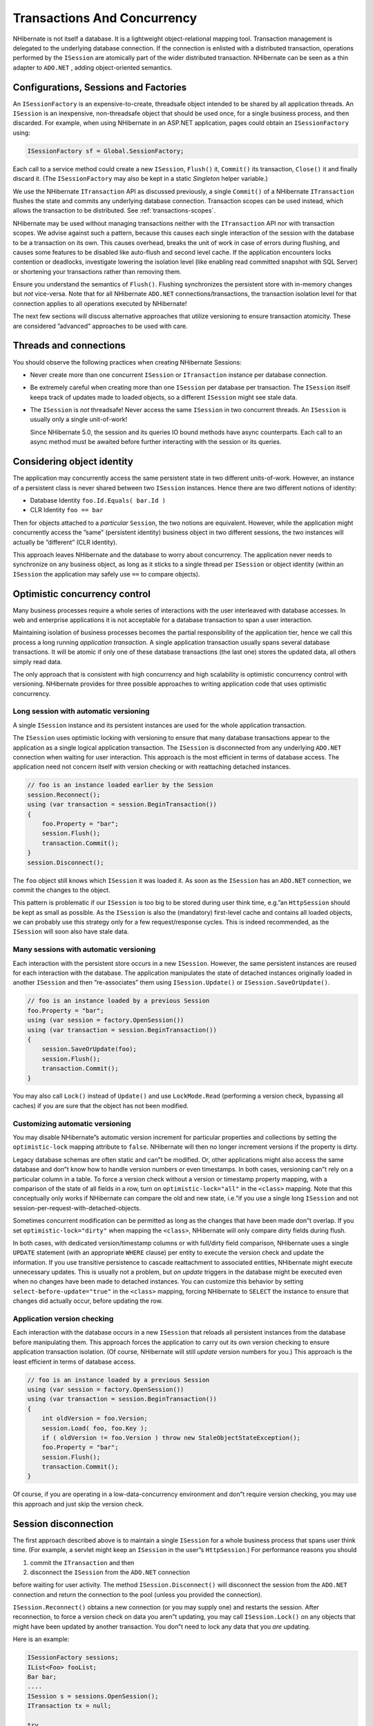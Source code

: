 ****************************
Transactions And Concurrency
****************************

NHibernate is not itself a database. It is a lightweight object-relational
mapping tool. Transaction management is delegated to the underlying database
connection. If the connection is enlisted with a distributed transaction,
operations performed by the ``ISession`` are atomically part of the wider
distributed transaction. NHibernate can be seen as a thin adapter to ``ADO.NET`` ,
adding object-oriented semantics.

Configurations, Sessions and Factories
=======================================

An ``ISessionFactory`` is an expensive-to-create, threadsafe object intended to
be shared by all application threads. An ``ISession`` is an inexpensive,
non-threadsafe object that should be used once, for a single business process,
and then discarded. For example, when using NHibernate in an ASP.NET
application, pages could obtain an ``ISessionFactory`` using:

.. code:: csharp

  ISessionFactory sf = Global.SessionFactory;

Each call to a service method could create a new ``ISession``, ``Flush()`` it,
``Commit()`` its transaction, ``Close()`` it and finally discard it. (The
``ISessionFactory`` may also be kept in a static *Singleton* helper variable.)

We use the NHibernate ``ITransaction`` API as discussed previously, a single
``Commit()`` of a NHibernate ``ITransaction`` flushes the state and commits any
underlying database connection. Transaction scopes can be used instead, which
allows the transaction to be distributed. See :ref:`transactions-scopes`.

NHibernate may be used without managing transactions neither with the
``ITransaction`` API nor with transaction scopes. We advise against such a
pattern, because this causes each single interaction of the session with the
database to be a transaction on its own. This causes overhead, breaks the unit
of work in case of errors during flushing, and causes some features to be
disabled like auto-flush and second level cache. If the application encounters
locks contention or deadlocks, investigate lowering the isolation level (like
enabling read committed snapshot with SQL Server) or shortening your
transactions rather than removing them.

Ensure you understand the semantics of ``Flush()``. Flushing synchronizes the
persistent store with in-memory changes but *not* vice-versa. Note that for all
NHibernate ``ADO.NET`` connections/transactions, the transaction isolation level
for that connection applies to all operations executed by NHibernate!

The next few sections will discuss alternative approaches that utilize
versioning to ensure transaction atomicity. These are considered ”advanced”
approaches to be used with care.

Threads and connections
========================

You should observe the following practices when creating NHibernate Sessions:

-  Never create more than one concurrent ``ISession`` or ``ITransaction``
   instance per database connection.

-  Be extremely careful when creating more than one ``ISession`` per database
   per transaction. The ``ISession`` itself keeps track of updates made to
   loaded objects, so a different ``ISession`` might see stale data.

-  The ``ISession`` is *not* threadsafe! Never access the same ``ISession`` in
   two concurrent threads. An ``ISession`` is usually only a single
   unit-of-work!

   Since NHibernate 5.0, the session and its queries IO bound methods have async
   counterparts. Each call to an async method must be awaited before further
   interacting with the session or its queries.

Considering object identity
============================

The application may concurrently access the same persistent state in two
different units-of-work. However, an instance of a persistent class is never
shared between two ``ISession`` instances. Hence there are two different notions
of identity:

- Database Identity
  ``foo.Id.Equals( bar.Id )``

- CLR Identity
  ``foo == bar``

Then for objects attached to a *particular* ``Session``, the two notions are
equivalent. However, while the application might concurrently access the ”same”
(persistent identity) business object in two different sessions, the two
instances will actually be ”different” (CLR identity).

This approach leaves NHibernate and the database to worry about concurrency. The
application never needs to synchronize on any business object, as long as it
sticks to a single thread per ``ISession`` or object identity (within an
``ISession`` the application may safely use ``==`` to compare objects).

.. _transactions-optimistic:

Optimistic concurrency control
===============================

Many business processes require a whole series of interactions with the user
interleaved with database accesses. In web and enterprise applications it is not
acceptable for a database transaction to span a user interaction.

Maintaining isolation of business processes becomes the partial responsibility
of the application tier, hence we call this process a long running *application
transaction*. A single application transaction usually spans several database
transactions. It will be atomic if only one of these database transactions (the
last one) stores the updated data, all others simply read data.

The only approach that is consistent with high concurrency and high scalability
is optimistic concurrency control with versioning. NHibernate provides for three
possible approaches to writing application code that uses optimistic
concurrency.

Long session with automatic versioning
---------------------------------------

A single ``ISession`` instance and its persistent instances are used for the
whole application transaction.

The ``ISession`` uses optimistic locking with versioning to ensure that many
database transactions appear to the application as a single logical application
transaction. The ``ISession`` is disconnected from any underlying ``ADO.NET``
connection when waiting for user interaction. This approach is the most
efficient in terms of database access. The application need not concern itself
with version checking or with reattaching detached instances.

.. code:: csharp

  // foo is an instance loaded earlier by the Session
  session.Reconnect();
  using (var transaction = session.BeginTransaction())
  {
      foo.Property = "bar";
      session.Flush();
      transaction.Commit();
  }
  session.Disconnect();

The ``foo`` object still knows which ``ISession`` it was loaded it. As soon as
the ``ISession`` has an ``ADO.NET`` connection, we commit the changes to the
object.

This pattern is problematic if our ``ISession`` is too big to be stored during
user think time, e.g.”an ``HttpSession`` should be kept as small as possible. As
the ``ISession`` is also the (mandatory) first-level cache and contains all
loaded objects, we can probably use this strategy only for a few
request/response cycles. This is indeed recommended, as the ``ISession`` will
soon also have stale data.

Many sessions with automatic versioning
----------------------------------------

Each interaction with the persistent store occurs in a new ``ISession``.
However, the same persistent instances are reused for each interaction with the
database. The application manipulates the state of detached instances originally
loaded in another ``ISession`` and then ”re-associates” them using
``ISession.Update()`` or ``ISession.SaveOrUpdate()``.

.. code:: csharp

  // foo is an instance loaded by a previous Session
  foo.Property = "bar";
  using (var session = factory.OpenSession())
  using (var transaction = session.BeginTransaction())
  {
      session.SaveOrUpdate(foo);
      session.Flush();
      transaction.Commit();
  }

You may also call ``Lock()`` instead of ``Update()`` and use ``LockMode.Read``
(performing a version check, bypassing all caches) if you are sure that the
object has not been modified.

Customizing automatic versioning
---------------------------------

You may disable NHibernate”s automatic version increment for particular
properties and collections by setting the ``optimistic-lock`` mapping attribute
to ``false``. NHibernate will then no longer increment versions if the property
is dirty.

Legacy database schemas are often static and can”t be modified. Or, other
applications might also access the same database and don”t know how to handle
version numbers or even timestamps. In both cases, versioning can”t rely on a
particular column in a table. To force a version check without a version or
timestamp property mapping, with a comparison of the state of all fields in a
row, turn on ``optimistic-lock="all"`` in the ``<class>`` mapping. Note that
this conceptually only works if NHibernate can compare the old and new state,
i.e.”if you use a single long ``ISession`` and not
session-per-request-with-detached-objects.

Sometimes concurrent modification can be permitted as long as the changes that
have been made don”t overlap. If you set ``optimistic-lock="dirty"`` when
mapping the ``<class>``, NHibernate will only compare dirty fields during flush.

In both cases, with dedicated version/timestamp columns or with full/dirty field
comparison, NHibernate uses a single ``UPDATE`` statement (with an appropriate
``WHERE`` clause) per entity to execute the version check and update the
information. If you use transitive persistence to cascade reattachment to
associated entities, NHibernate might execute unnecessary updates. This is
usually not a problem, but *on update* triggers in the database might be
executed even when no changes have been made to detached instances. You can
customize this behavior by setting ``select-before-update="true"`` in the
``<class>`` mapping, forcing NHibernate to ``SELECT`` the instance to ensure
that changes did actually occur, before updating the row.

Application version checking
-----------------------------

Each interaction with the database occurs in a new ``ISession`` that reloads all
persistent instances from the database before manipulating them. This approach
forces the application to carry out its own version checking to ensure
application transaction isolation. (Of course, NHibernate will still *update*
version numbers for you.) This approach is the least efficient in terms of
database access.

.. code:: csharp

  // foo is an instance loaded by a previous Session
  using (var session = factory.OpenSession())
  using (var transaction = session.BeginTransaction())
  {
      int oldVersion = foo.Version;
      session.Load( foo, foo.Key );
      if ( oldVersion != foo.Version ) throw new StaleObjectStateException();
      foo.Property = "bar";
      session.Flush();
      transaction.Commit();
  }

Of course, if you are operating in a low-data-concurrency environment and don”t
require version checking, you may use this approach and just skip the version
check.

Session disconnection
======================

The first approach described above is to maintain a single ``ISession`` for a
whole business process that spans user think time. (For example, a servlet
might keep an ``ISession`` in the user”s ``HttpSession``.) For performance
reasons you should

1. commit the ``ITransaction`` and then

2. disconnect the ``ISession`` from the ``ADO.NET`` connection

before waiting for user activity. The method ``ISession.Disconnect()`` will
disconnect the session from the ``ADO.NET`` connection and return the connection
to the pool (unless you provided the connection).

``ISession.Reconnect()`` obtains a new connection (or you may supply one) and
restarts the session. After reconnection, to force a version check on data you
aren”t updating, you may call ``ISession.Lock()`` on any objects that might have
been updated by another transaction. You don”t need to lock any data that you
*are* updating.

Here is an example:

.. code:: csharp

  ISessionFactory sessions;
  IList<Foo> fooList;
  Bar bar;
  ....
  ISession s = sessions.OpenSession();
  ITransaction tx = null;

  try
  {
      tx = s.BeginTransaction())

      fooList = s
          .CreateQuery(
              "select foo from Eg.Foo foo where foo.Date = current date"
              // uses db2 date function
          ).List<Foo>();

      bar = new Bar();
      s.Save(bar);

      tx.Commit();
  }
  catch (Exception)
  {
      if (tx != null) tx.Rollback();
      s.Close();
      throw;
  }
  s.Disconnect();

Later on:

.. code:: csharp

  s.Reconnect();

  try
  {
      tx = s.BeginTransaction();

      bar.FooTable = new HashMap();
      foreach (Foo foo in fooList)
      {
          s.Lock(foo, LockMode.Read);    //check that foo isn't stale
          bar.FooTable.Put( foo.Name, foo );
      }

      tx.Commit();
  }
  catch (Exception)
  {
      if (tx != null) tx.Rollback();
      throw;
  }
  finally
  {
      s.Close();
  }

You can see from this how the relationship between ``ITransaction``\ s and
``ISession``\ s is many-to-one, An ``ISession`` represents a conversation
between the application and the database. The ``ITransaction`` breaks that
conversation up into atomic units of work at the database level.

Pessimistic Locking
====================

It is not intended that users spend much time worrying about locking strategies.
It”s usually enough to specify an isolation level for the ``ADO.NET``
connections and then simply let the database do all the work. However, advanced
users may sometimes wish to obtain exclusive pessimistic locks, or re-obtain
locks at the start of a new transaction.

NHibernate will always use the locking mechanism of the database, never lock
objects in memory!

The ``LockMode`` class defines the different lock levels that may be acquired by
NHibernate. A lock is obtained by the following mechanisms:

-  ``LockMode.Write`` is acquired automatically when NHibernate updates or
   inserts a row.

-  ``LockMode.Upgrade`` may be acquired upon explicit user request using
   ``SELECT ... FOR UPDATE`` on databases which support that syntax.

-  ``LockMode.UpgradeNoWait`` may be acquired upon explicit user request using a
   ``SELECT ... FOR UPDATE NOWAIT`` under Oracle.

-  ``LockMode.Read`` is acquired automatically when NHibernate reads data under
   Repeatable Read or Serializable isolation level. May be re-acquired by
   explicit user request.

-  ``LockMode.None`` represents the absence of a lock. All objects switch to
   this lock mode at the end of an ``ITransaction``. Objects associated with the
   session via a call to ``Update()`` or ``SaveOrUpdate()`` also start out in
   this lock mode.

The ”explicit user request” is expressed in one of the following ways:

-  A call to ``ISession.Load()``, specifying a ``LockMode``.

-  A call to ``ISession.Lock()``.

-  A call to ``IQuery.SetLockMode()``.

If ``ISession.Load()`` is called with ``Upgrade`` or ``UpgradeNoWait``, and the
requested object was not yet loaded by the session, the object is loaded using
``SELECT ... FOR UPDATE``. If ``Load()`` is called for an object that is already
loaded with a less restrictive lock than the one requested, NHibernate calls
``Lock()`` for that object.

``ISession.Lock()`` performs a version number check if the specified lock mode
is ``Read``, ``Upgrade`` or ``UpgradeNoWait``. (In the case of ``Upgrade`` or
``UpgradeNoWait``, ``SELECT ... FOR UPDATE`` is used.)

If the database does not support the requested lock mode, NHibernate will use an
appropriate alternate mode (instead of throwing an exception). This ensures that
applications will be portable.

.. _transactions-connection-release:

Connection Release Modes
=========================

The legacy (1.0.x) behavior of NHibernate in regards to ``ADO.NET`` connection
management was that a ``ISession`` would obtain a connection when it was first
needed and then hold unto that connection until the session was closed.
NHibernate introduced the notion of connection release modes to tell a session
how to handle its ``ADO.NET`` connections. Note that the following discussion is
pertinent only to connections provided through a configured
``IConnectionProvider``; user-supplied connections are outside the breadth of
this discussion. The different release modes are identified by the enumerated
values of ``NHibernate.ConnectionReleaseMode``:

-  ``OnClose`` - is essentially the legacy behavior described above. The
   NHibernate session obtains a connection when it first needs to perform some
   database access and holds unto that connection until the session is closed.

-  ``AfterTransaction`` - says to release connections after a
-  ``NHibernate.ITransaction`` has completed.

The configuration parameter ``connection.release_mode`` is used to specify which
release mode to use. The possible values:

-  ``auto`` (the default) - equivalent to ``after_transaction`` in the current
   release. It is rarely a good idea to change this default behavior as failures
   due to the value of this setting tend to indicate bugs and/or invalid
   assumptions in user code.

-  ``on_close`` - says to use ``ConnectionReleaseMode.OnClose``. This setting is
   left for backwards compatibility, but its use is highly discouraged.

-  ``after_transaction`` - says to use
   ``ConnectionReleaseMode.AfterTransaction``. Note that with
   ``ConnectionReleaseMode.AfterTransaction``, if a session is considered to be
   in auto-commit mode (i.e.”no transaction was started) connections will be
   released after every operation.

If your application manages transactions through .NET APIs such as
``System.Transactions`` library while not using a compatible transaction factory
(see ``transaction.factory_class`` in :ref:`configuration-optional`),
``ConnectionReleaseMode.AfterTransaction`` may cause NHibernate to open and
close several connections during one transaction, leading to unnecessary
overhead and transaction promotion from local to distributed. Specifying
``ConnectionReleaseMode.OnClose`` will revert to the legacy behavior and prevent
this problem from occurring.

.. _transactions-scopes:

Transaction scopes (System.Transactions)
=========================================

Instead of using NHibernate ``ITransaction``, ``TransactionScope`` can be used. Please do not use both simultaneously. Using ``TransactionScope`` requires using a compatible transaction factory (see ``transaction.factory_class`` in :ref:`configuration-optional`). The default transaction factory supports scopes.

When using ``TransactionScope`` with NHibernate, you need to be aware of following points:

-  The session will enlist with the first scope in which the session is used (or
   opened). As of NHibernate v5.0, it will enlist its connection in the
   transaction regardless of connection string ``Enlist`` setting. Prior to
   v5.0, it was relying on that setting being considered ``true``, and on
   acquiring the connection within the scope.

   Sub-scopes are not supported. The session will be enlisted in the first scope
   within which it was used, until this scope is committed or rollback. If
   auto-enlistment is enabled on the connection and the session used on others
   scopes than the one in which it is currently enlisted, the connection may
   enlist in another scope, and the session will then fail to use it.

   As of NHibernate v5.0, session auto-enlistment can be disabled from the
   session builder obtained with ``ISessionFactory.WithOptions()``, using the
   ``AutoJoinTransaction`` option. The connection may still enlist itself if
   connection string ``Enlist`` setting is not ``false``. A session can
   explicitly join the current system transaction by calling
   ``ISession.JoinTransaction()``.

-  As of NHibernate v5.0, ``FlushMode.Commit`` requires the configuration
   setting ``transaction.use_connection_on_system_events`` to be true for
   flushing from transaction scope commit. Otherwise, it will be your
   responsibility to flush the session before completing the scope.

   Using ``transaction.use_connection_on_system_events`` can cause undesired
   transaction promotions to distributed: it requires using a dedicated
   connection for flushing, and it delays session disposal (if done inside the
   scope) to the scope disposal. If you want to avoid this, set this setting to
   ``false`` and manually flush your sessions.

-  As of NHibernate v5.0, ``ConnectionReleaseMode.AfterTransaction`` has no more
   by default an ”immediate” effect with transaction scopes. Previously, it was
   releasing the connection from transaction completion events. But this is not
   officially supported by Microsoft and this can cause issues especially with
   distributed transactions.

   Since v5.0, by default, the connection will be actually released after the
   scope disposal at the first session usage involving a connection, or at the
   session closing, whichever come first. Alternatively, you may
   ``Disconnect()`` the session. (Requires ``Reconnect()`` before re-using the
   session.)

   When using ``transaction.use_connection_on_system_events``, if the session is
   disposed within the scope, the connection releasing will still occurs from
   transaction completion event.

-  As of NHibernate v5.0, using transaction scope and trying to use the session
   connection within ``AfterTransactionCompletion`` is forbidden and will raise
   an exception. If the setting ``transaction.use_connection_on_system_events``
   is ``false``, it will forbid any connection usage from
   ``BeforeTransactionCompletion`` event too, when this event is triggered by a
   transaction scope commit or rollback.
